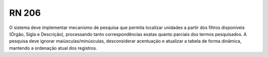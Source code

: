 **RN 206**
==========
O sistema deve implementar mecanismo de pesquisa que permita localizar unidades a partir dos filtros disponíveis (Órgão, Sigla e Descrição), processando tanto correspondências exatas quanto parciais dos termos pesquisados. A pesquisa deve ignorar maiúsculas/minúsculas, desconsiderar acentuação e atualizar a tabela de forma dinâmica, mantendo a ordenação atual dos registros.

